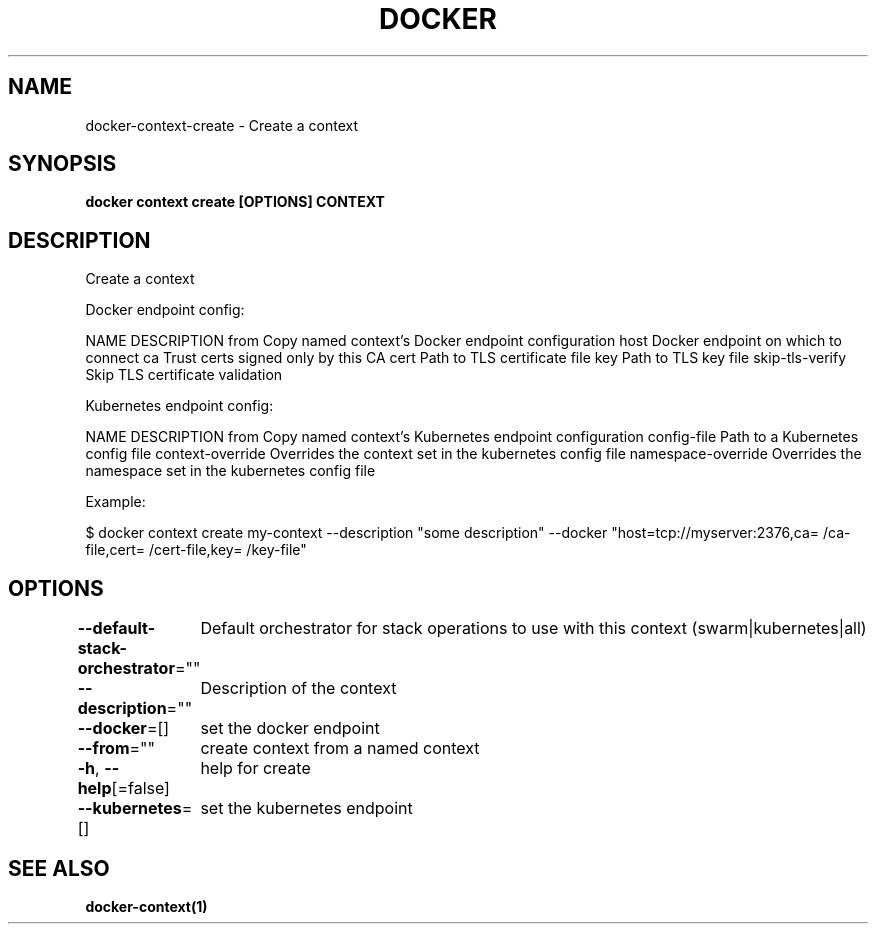 .nh
.TH "DOCKER" "1" "Jun 2021" "Docker Community" "Docker User Manuals"

.SH NAME
.PP
docker\-context\-create \- Create a context


.SH SYNOPSIS
.PP
\fBdocker context create [OPTIONS] CONTEXT\fP


.SH DESCRIPTION
.PP
Create a context

.PP
Docker endpoint config:

.PP
NAME                DESCRIPTION
from                Copy named context's Docker endpoint configuration
host                Docker endpoint on which to connect
ca                  Trust certs signed only by this CA
cert                Path to TLS certificate file
key                 Path to TLS key file
skip\-tls\-verify     Skip TLS certificate validation

.PP
Kubernetes endpoint config:

.PP
NAME                 DESCRIPTION
from                 Copy named context's Kubernetes endpoint configuration
config\-file          Path to a Kubernetes config file
context\-override     Overrides the context set in the kubernetes config file
namespace\-override   Overrides the namespace set in the kubernetes config file

.PP
Example:

.PP
$ docker context create my\-context \-\-description "some description" \-\-docker "host=tcp://myserver:2376,ca=\~/ca\-file,cert=\~/cert\-file,key=\~/key\-file"


.SH OPTIONS
.PP
\fB\-\-default\-stack\-orchestrator\fP=""
	Default orchestrator for stack operations to use with this context (swarm|kubernetes|all)

.PP
\fB\-\-description\fP=""
	Description of the context

.PP
\fB\-\-docker\fP=[]
	set the docker endpoint

.PP
\fB\-\-from\fP=""
	create context from a named context

.PP
\fB\-h\fP, \fB\-\-help\fP[=false]
	help for create

.PP
\fB\-\-kubernetes\fP=[]
	set the kubernetes endpoint


.SH SEE ALSO
.PP
\fBdocker\-context(1)\fP
